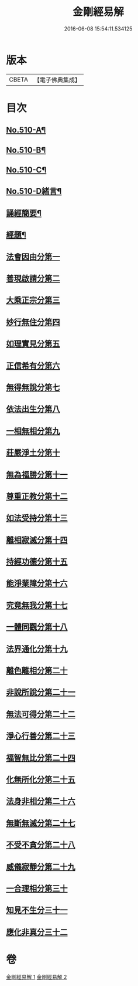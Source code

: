 #+TITLE: 金剛經易解 
#+DATE: 2016-06-08 15:54:11.534125

* 版本
 |     CBETA|【電子佛典集成】|

* 目次
** [[file:KR6c0098_001.txt::001-0905b1][No.510-A¶]]
** [[file:KR6c0098_001.txt::001-0905c11][No.510-B¶]]
** [[file:KR6c0098_001.txt::001-0906b3][No.510-C¶]]
** [[file:KR6c0098_001.txt::001-0906c14][No.510-D緒言¶]]
** [[file:KR6c0098_001.txt::001-0908c18][誦經簡要¶]]
** [[file:KR6c0098_001.txt::001-0909b6][經題¶]]
** [[file:KR6c0098_001.txt::001-0909c4][法會因由分第一]]
** [[file:KR6c0098_001.txt::001-0910a19][善現啟請分第二]]
** [[file:KR6c0098_001.txt::001-0911a5][大乘正宗分第三]]
** [[file:KR6c0098_001.txt::001-0911b20][妙行無住分第四]]
** [[file:KR6c0098_001.txt::001-0912a17][如理實見分第五]]
** [[file:KR6c0098_001.txt::001-0912b13][正信希有分第六]]
** [[file:KR6c0098_001.txt::001-0913b6][無得無說分第七]]
** [[file:KR6c0098_001.txt::001-0913c13][依法出生分第八]]
** [[file:KR6c0098_001.txt::001-0914b19][一相無相分第九]]
** [[file:KR6c0098_001.txt::001-0915b22][莊嚴淨土分第十]]
** [[file:KR6c0098_001.txt::001-0916b1][無為福勝分第十一]]
** [[file:KR6c0098_001.txt::001-0916c10][尊重正教分第十二]]
** [[file:KR6c0098_001.txt::001-0917a12][如法受持分第十三]]
** [[file:KR6c0098_001.txt::001-0918a21][離相寂滅分第十四]]
** [[file:KR6c0098_001.txt::001-0920a19][持經功德分第十五]]
** [[file:KR6c0098_002.txt::002-0921a5][能淨業障分第十六]]
** [[file:KR6c0098_002.txt::002-0921c5][究竟無我分第十七]]
** [[file:KR6c0098_002.txt::002-0923a24][一體同觀分第十八]]
** [[file:KR6c0098_002.txt::002-0924a7][法界通化分第十九]]
** [[file:KR6c0098_002.txt::002-0924b4][離色離相分第二十]]
** [[file:KR6c0098_002.txt::002-0924c8][非說所說分第二十一]]
** [[file:KR6c0098_002.txt::002-0925a22][無法可得分第二十二]]
** [[file:KR6c0098_002.txt::002-0925b11][淨心行善分第二十三]]
** [[file:KR6c0098_002.txt::002-0925c3][福智無比分第二十四]]
** [[file:KR6c0098_002.txt::002-0925c20][化無所化分第二十五]]
** [[file:KR6c0098_002.txt::002-0926a23][法身非相分第二十六]]
** [[file:KR6c0098_002.txt::002-0926c4][無斷無滅分第二十七]]
** [[file:KR6c0098_002.txt::002-0927a8][不受不貪分第二十八]]
** [[file:KR6c0098_002.txt::002-0927b9][威儀寂靜分第二十九]]
** [[file:KR6c0098_002.txt::002-0927b22][一合理相分第三十]]
** [[file:KR6c0098_002.txt::002-0928a15][知見不生分三十一]]
** [[file:KR6c0098_002.txt::002-0928b18][應化非真分三十二]]

* 卷
[[file:KR6c0098_001.txt][金剛經易解 1]]
[[file:KR6c0098_002.txt][金剛經易解 2]]


